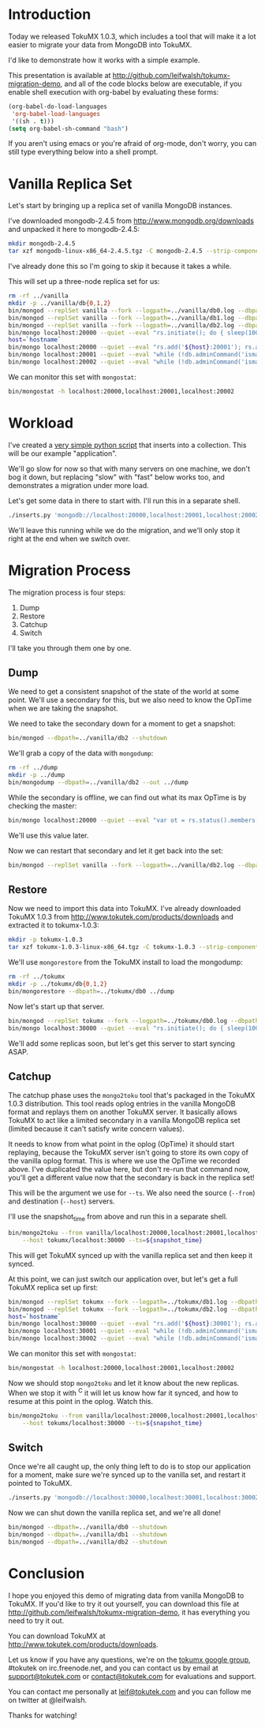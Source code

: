 * Introduction
  Today we released TokuMX 1.0.3, which includes a tool that will make it
  a lot easier to migrate your data from MongoDB into TokuMX.

  I'd like to demonstrate how it works with a simple example.

  This presentation is available at
  http://github.com/leifwalsh/tokumx-migration-demo, and all of the code
  blocks below are executable, if you enable shell execution with
  org-babel by evaluating these forms:
  #+begin_src emacs-lisp
    (org-babel-do-load-languages
     'org-babel-load-languages
     '((sh . t)))
    (setq org-babel-sh-command "bash")
  #+end_src

  If you aren't using emacs or you're afraid of org-mode, don't worry, you
  can still type everything below into a shell prompt.

* Vanilla Replica Set
  Let's start by bringing up a replica set of vanilla MongoDB instances.

  I've downloaded mongodb-2.4.5 from http://www.mongodb.org/downloads and
  unpacked it here to mongodb-2.4.5:
  #+begin_src sh :results output silent
    mkdir mongodb-2.4.5
    tar xzf mongodb-linux-x86_64-2.4.5.tgz -C mongodb-2.4.5 --strip-components 1
  #+end_src
  I've already done this so I'm going to skip it because it takes a while.

  This will set up a three-node replica set for us:
  #+begin_src sh :dir mongodb-2.4.5 :results value verbatim
    rm -rf ../vanilla
    mkdir -p ../vanilla/db{0,1,2}
    bin/mongod --replSet vanilla --fork --logpath=../vanilla/db0.log --dbpath=../vanilla/db0 --port 20000
    bin/mongod --replSet vanilla --fork --logpath=../vanilla/db1.log --dbpath=../vanilla/db1 --port 20001
    bin/mongod --replSet vanilla --fork --logpath=../vanilla/db2.log --dbpath=../vanilla/db2 --port 20002
    bin/mongo localhost:20000 --quiet --eval "rs.initiate(); do { sleep(1000); } while (!db.adminCommand('ismaster').ismaster);"
    host=`hostname`
    bin/mongo localhost:20000 --quiet --eval "rs.add('${host}:20001'); rs.add('${host}:20002')"
    bin/mongo localhost:20001 --quiet --eval "while (!db.adminCommand('ismaster').secondary) { sleep(1000); }"
    bin/mongo localhost:20002 --quiet --eval "while (!db.adminCommand('ismaster').secondary) { sleep(1000); }"
  #+end_src

  We can monitor this set with =mongostat=:
  #+begin_src sh
    bin/mongostat -h localhost:20000,localhost:20001,localhost:20002
  #+end_src

* Workload
  I've created a [[./inserts.py][very simple python script]] that inserts into a collection.
  This will be our example "application".

  We'll go slow for now so that with many servers on one machine, we don't
  bog it down, but replacing "slow" with "fast" below works too, and
  demonstrates a migration under more load.

  Let's get some data in there to start with.  I'll run this in a separate
  shell.
  #+begin_src sh
    ./inserts.py 'mongodb://localhost:20000,localhost:20001,localhost:20002/?replicaSet=vanilla' test.inserts slow
  #+end_src

  We'll leave this running while we do the migration, and we'll only stop
  it right at the end when we switch over.

* Migration Process
  The migration process is four steps:
  1. Dump
  2. Restore
  3. Catchup
  4. Switch

  I'll take you through them one by one.

** Dump

   We need to get a consistent snapshot of the state of the world at some
   point.  We'll use a secondary for this, but we also need to know the
   OpTime when we are taking the snapshot.

   We need to take the secondary down for a moment to get a snapshot:
   #+begin_src sh :dir mongodb-2.4.5
     bin/mongod --dbpath=../vanilla/db2 --shutdown
   #+end_src

   We'll grab a copy of the data with =mongodump=:
   #+begin_src sh :dir mongodb-2.4.5 :results output silent
     rm -rf ../dump
     mkdir -p ../dump
     bin/mongodump --dbpath=../vanilla/db2 --out ../dump
   #+end_src
   
   While the secondary is offline, we can find out what its max OpTime is
   by checking the master:
   #+name: snapshot_time
   #+begin_src sh :dir ~/mongodb-2.4.5 :cache yes
     bin/mongo localhost:20000 --quiet --eval "var ot = rs.status().members[2].optime; print(ot.t + ':' + ot.i)"
   #+end_src

   We'll use this value later.

   Now we can restart that secondary and let it get back into the set:
   #+begin_src sh :dir mongodb-2.4.5 :results output silent
     bin/mongod --replSet vanilla --fork --logpath=../vanilla/db2.log --dbpath=../vanilla/db2 --port 20002
   #+end_src

** Restore

   Now we need to import this data into TokuMX.  I've already downloaded
   TokuMX 1.0.3 from http://www.tokutek.com/products/downloads and
   extracted it to tokumx-1.0.3:
   #+begin_src sh :results output silent
     mkdir -p tokumx-1.0.3
     tar xzf tokumx-1.0.3-linux-x86_64.tgz -C tokumx-1.0.3 --strip-components 1
   #+end_src

   We'll use =mongorestore= from the TokuMX install to load the mongodump:
   #+begin_src sh :dir tokumx-1.0.3 :results output silent
     rm -rf ../tokumx
     mkdir -p ../tokumx/db{0,1,2}
     bin/mongorestore --dbpath=../tokumx/db0 ../dump
   #+end_src

   Now let's start up that server.
   #+begin_src sh :dir tokumx-1.0.3 :results output verbatim
     bin/mongod --replSet tokumx --fork --logpath=../tokumx/db0.log --dbpath=../tokumx/db0 --port 30000
     bin/mongo localhost:30000 --quiet --eval "rs.initiate(); do { sleep(1000); } while (!db.adminCommand('ismaster').ismaster);"
   #+end_src

   We'll add some replicas soon, but let's get this server to start
   syncing ASAP.

** Catchup
   The catchup phase uses the =mongo2toku= tool that's packaged in the
   TokuMX 1.0.3 distribution.  This tool reads oplog entries in the
   vanilla MongoDB format and replays them on another TokuMX server.  It
   basically allows TokuMX to act like a limited secondary in a vanilla
   MongoDB replica set (limited because it can't satisfy write concern
   values).

   It needs to know from what point in the oplog (OpTime) it should start
   replaying, because the TokuMX server isn't going to store its own copy
   of the vanilla oplog format.  This is where we use the OpTime we
   recorded above.  I've duplicated the value here, but don't re-run that
   command now, you'll get a different value now that the secondary is
   back in the replica set!

   #+RESULTS: snapshot_time

   This will be the argument we use for =--ts=.  We also need the source
   (=--from=) and destination (=--host=) servers.

   I'll use the snapshot_time from above and run this in a separate shell.
   #+begin_src sh
     bin/mongo2toku --from vanilla/localhost:20000,localhost:20001,localhost:20002 \
         --host tokumx/localhost:30000 --ts=${snapshot_time}
   #+end_src

   This will get TokuMX synced up with the vanilla replica set and then
   keep it synced.

   At this point, we can just switch our application over, but let's get a
   full TokuMX replica set up first:
   #+begin_src sh :dir tokumx-1.0.3 :results value verbatim
     bin/mongod --replSet tokumx --fork --logpath=../tokumx/db1.log --dbpath=../tokumx/db1 --port 20001
     bin/mongod --replSet tokumx --fork --logpath=../tokumx/db2.log --dbpath=../tokumx/db2 --port 20002
     host=`hostname`
     bin/mongo localhost:30000 --quiet --eval "rs.add('${host}:30001'); rs.add('${host}:30002')"
     bin/mongo localhost:30001 --quiet --eval "while (!db.adminCommand('ismaster').secondary) { sleep(1000); }"
     bin/mongo localhost:30002 --quiet --eval "while (!db.adminCommand('ismaster').secondary) { sleep(1000); }"
   #+end_src

   We can monitor this set with =mongostat=:
   #+begin_src sh
     bin/mongostat -h localhost:20000,localhost:20001,localhost:20002
   #+end_src

   Now we should stop =mongo2toku= and let it know about the new
   replicas.  When we stop it with ^C it will let us know how far it
   synced, and how to resume at this point in the oplog.  Watch this.
   #+begin_src sh
     bin/mongo2toku --from vanilla/localhost:20000,localhost:20001,localhost:20002 \
         --host tokumx/localhost:30000 --ts=${snapshot_time}
   #+end_src

** Switch
   Once we're all caught up, the only thing left to do is to stop our
   application for a moment, make sure we're synced up to the vanilla
   set, and restart it pointed to TokuMX.
   #+begin_src sh
     ./inserts.py 'mongodb://localhost:30000,localhost:30001,localhost:30002/?replicaSet=tokumx test.inserts slow
   #+end_src

   Now we can shut down the vanilla replica set, and we're all done!
   #+begin_src sh :dir mongodb-2.4.5 :results value verbatim
     bin/mongod --dbpath=../vanilla/db0 --shutdown
     bin/mongod --dbpath=../vanilla/db1 --shutdown
     bin/mongod --dbpath=../vanilla/db2 --shutdown
   #+end_src

* Conclusion
  I hope you enjoyed this demo of migrating data from vanilla MongoDB to
  TokuMX.  If you'd like to try it out yourself, you can download this
  file at http://github.com/leifwalsh/tokumx-migration-demo, it has
  everything you need to try it out.

  You can download TokuMX at http://www.tokutek.com/products/downloads.

  Let us know if you have any questions, we're on the [[mailto:tokumx-user@googlegroups.com][tokumx google
  group]], #tokutek on irc.freenode.net, and you can contact us by email at
  [[mailto:support@tokutek.com][support@tokutek.com]] or [[mailto:contact@tokutek.com][contact@tokutek.com]] for evaluations and support.

  You can contact me personally at [[mailto:leif@tokutek.com][leif@tokutek.com]] and you can follow me
  on twitter at @leifwalsh.

  Thanks for watching!
